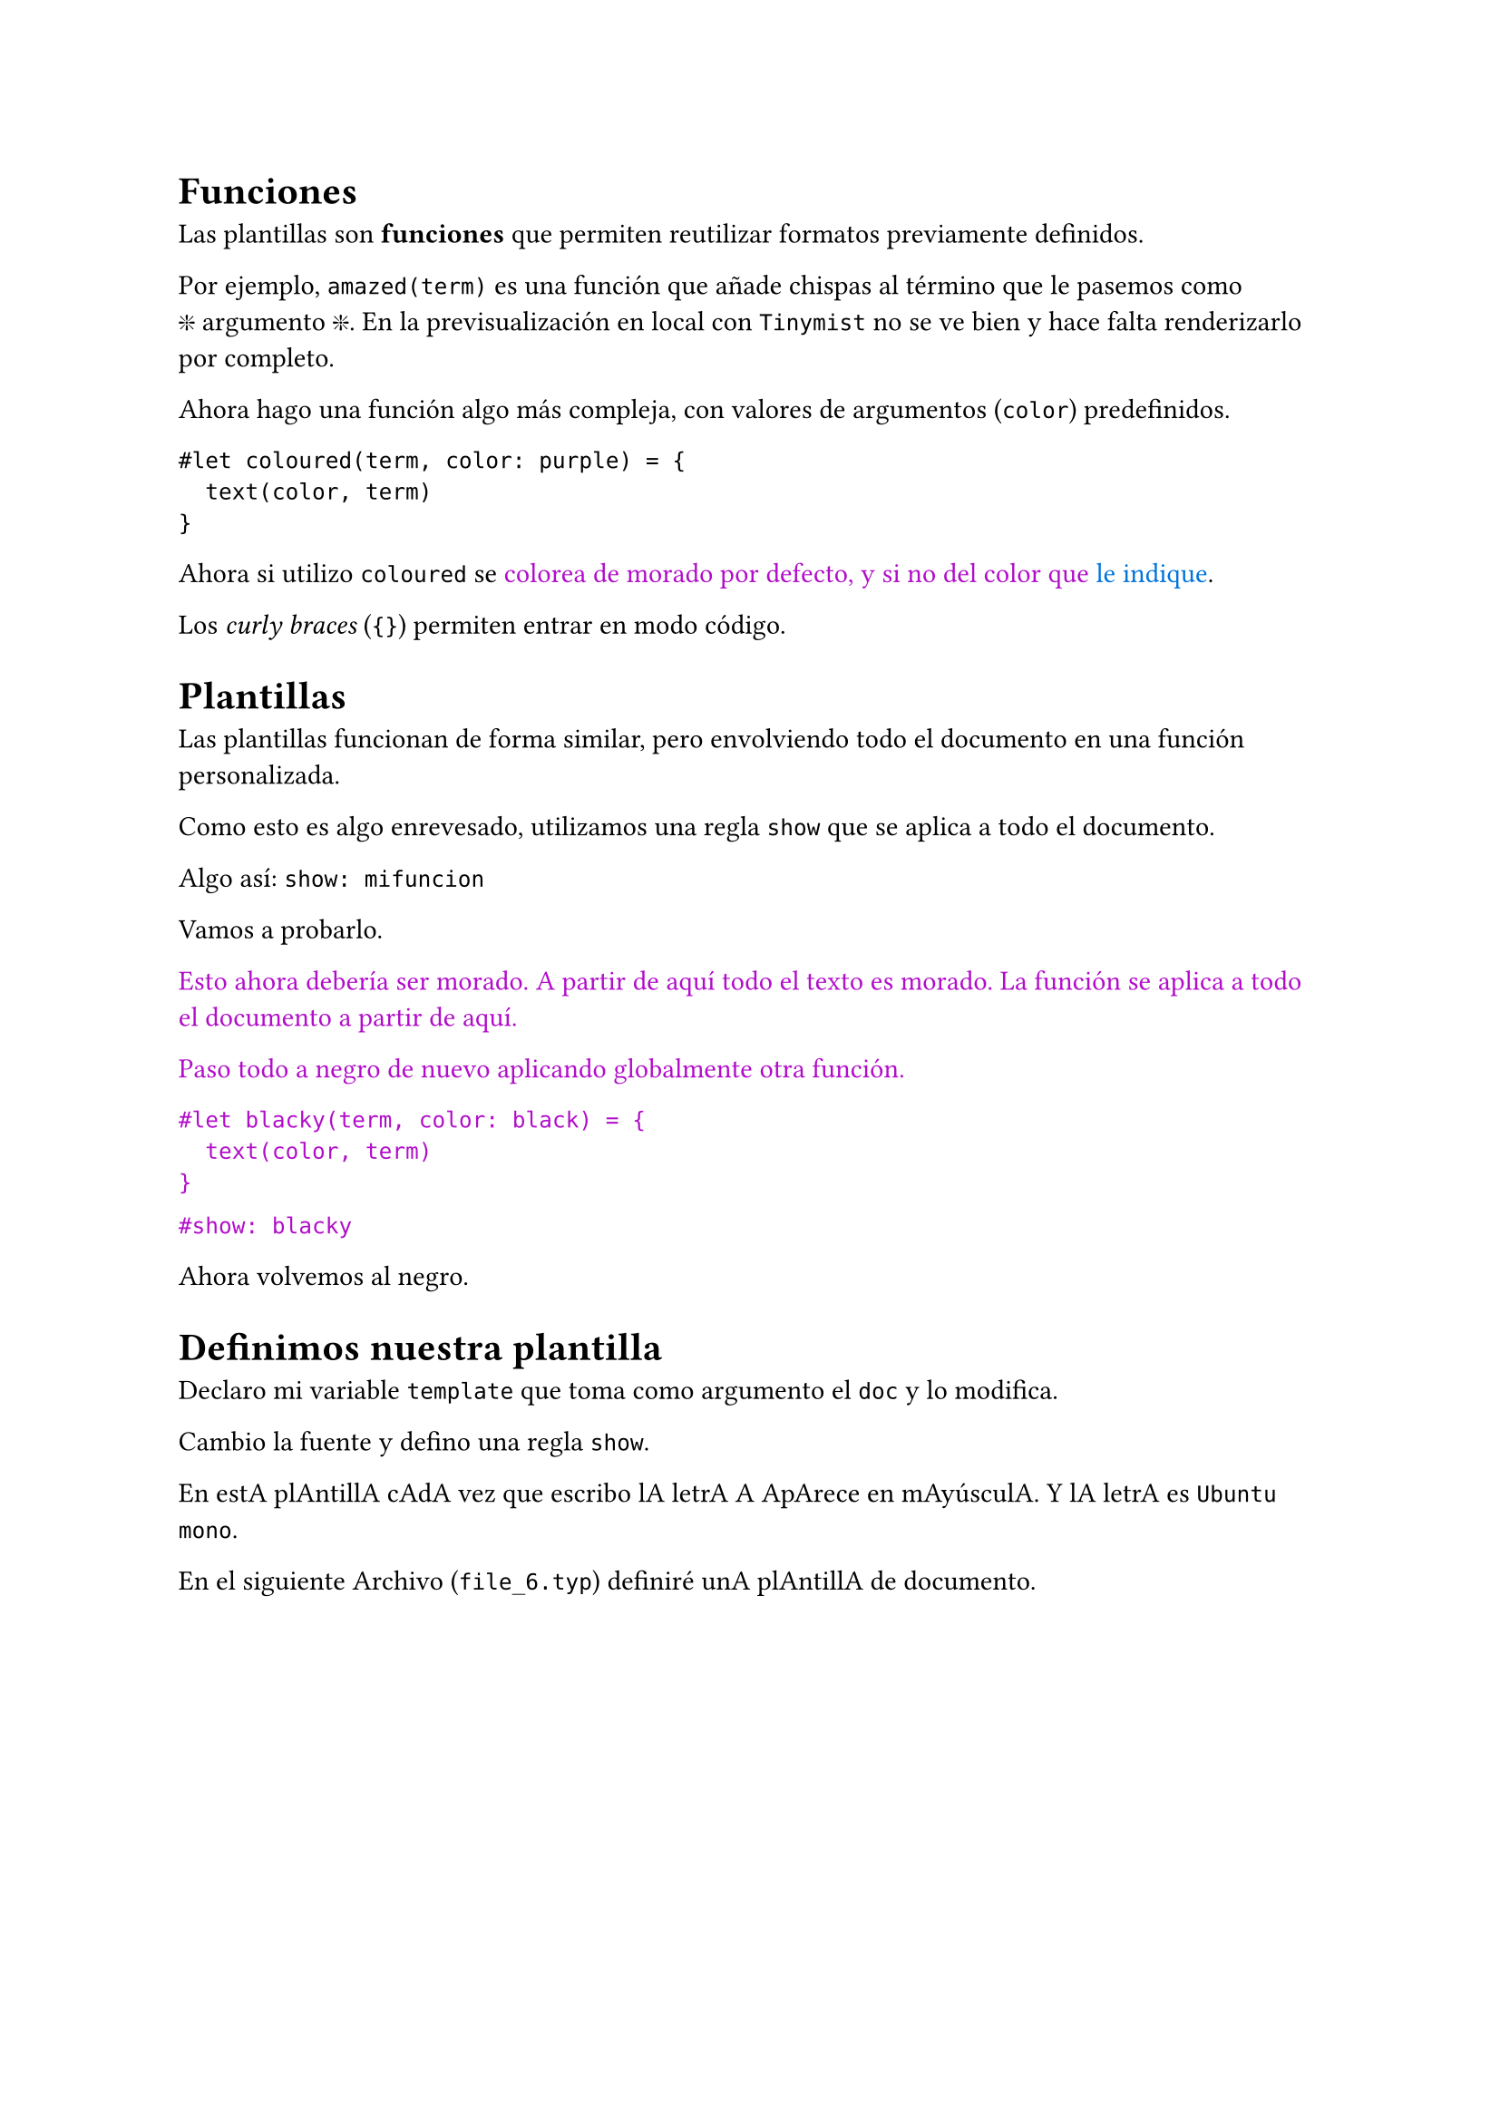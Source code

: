 
= Funciones

Las plantillas son *funciones* que permiten reutilizar formatos previamente definidos.

#let amazed(term) = box[#emoji.sparkle #term #emoji.sparkle]

Por ejemplo, `amazed(term)` es una función que añade chispas al término que le pasemos como #amazed[argumento]. En la previsualización en local con `Tinymist` no se ve bien y hace falta renderizarlo por completo.

Ahora hago una función algo más compleja, con valores de argumentos (`color`) predefinidos.

  ```
  #let coloured(term, color: purple) = {
    text(color, term)
  }
  ```

#let coloured(term, color: purple) = {
  text(color, term)
}

Ahora si utilizo `coloured` se #coloured[colorea de morado por defecto, y si no del color que] #coloured(color:blue)[le indique].

Los _curly braces_ (`{}`) permiten entrar en modo código.

= Plantillas

Las plantillas funcionan de forma similar, pero envolviendo todo el documento en una función personalizada.

Como esto es algo enrevesado, utilizamos una regla `show` que se aplica a todo el documento.

Algo así: `show: mifuncion`

Vamos a probarlo.

#show: coloured

Esto ahora debería ser morado. A partir de aquí todo el texto es morado. La función se aplica a todo el documento a partir de aquí.

#let blacky(term, color: black) = {
  text(color, term)
}

Paso todo a negro de nuevo aplicando globalmente otra función.

  ```
  #let blacky(term, color: black) = {
    text(color, term)
  }
  ```

`#show: blacky`

#show: blacky

Ahora volvemos al negro.

= Definimos nuestra plantilla

Declaro mi variable `template` que toma como argumento el `doc` y lo modifica.

Cambio la fuente y defino una regla `show`.

#let template(doc) = [
  #set text(font: "Ubuntu Mono")
  #show "a": [A]
  #doc
]

#show: template

En esta plantilla cada vez que escribo la letra A aparece en mayúscula. Y la letra es `Ubuntu mono`.

En el siguiente archivo (`file_6.typ`) definiré una plantilla de documento.